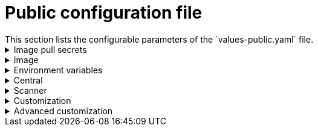 // Module included in the following assemblies:
//
// * dir/filename.adoc
:_module-type: CONCEPT
[id="central-services-public-configuration-file_{context}"]
= Public configuration file
This section lists the configurable parameters of the `values-public.yaml` file.

.Image pull secrets
[%collapsible]
====
Image pull secrets are the credentials required for pulling images from your registry.

|===
| Parameter | Description

| `imagePullSecrets.allowNone`
| Use `true` if you're using a custom registry and it allows pulling images without credentials.

| `imagePullSecrets.useExisting`
| A comma-seprated list of secrets as values.
For example, `secret1, secret2`.
Use this option if you have already created pre-existing image pull secrets with the given name in the target namespace.

| `imagePullSecrets.useFromDefaultServiceAccount`
| Use `true` if you've already configured the default service account in the target namespace with sufficiently scoped image pull secrets.
|===
====

.Image
[%collapsible]
====

Image declares the configuration to set up a main registry which the Helm chart uses to resolve images for <<central,`central.image`>>, <<scanner,`scanner.image`>>, and <<scanner,`scanner.dbImage`>> parameters.

|===
| Parameter | Description

| `image.registry`
| Address of your image registry.
Either use a hostname, such as `stackrox.io`, or a remote registry hostname, such as `us.gcr.io/stackrox-mirror`.
|===
====

.Environment variables
[%collapsible]
====

{product-title} automatically detects your cluster environment and sets values for `env.openshift`, `env.istio`, and `env.platform`.
Only set these values to override the automatic cluster environment detection.

|===
| Parameter | Description

| `env.openshift`
| Use `true` for installing on an OpenShift cluster and overriding automatic cluster environment detection.

| `env.istio`
| Use `true` for installing on an Istio enabled cluster and overriding automatic cluster environment detection.

| `env.platform`
| The platform on which you are installing {product-title}.
Set its value to `default` or `gke` to specify cluster platform and override automatic cluster environment detection.

| `env.offlineMode`
| Use `true` to use {product-title} in link:/docs/configure-stackrox/offline-mode/[offline mode].
|===
====

.Central
[%collapsible]
====

Configurable parameters for Central.

* You must specify a persistent storage option, either `hostPath` or `persistentVolumeClaim`.
* For exposing Central deployment for external access.
You must specify one parameter, either `central.exposure.loadBalancer`, `central.exposure.nodePort`, or `central.exposure.route`.
When you don't specify any value for these parameters, you must manually expose Central or access it by using port-forwarding.

|===
| Parameter | Description

| `central.disableTelemetry`
| Use `true` to disable link:/docs/configure-stackrox/online-telemetry/[online telemetry] data collection.

| `central.endpointsConfig`
| The endpoint configuration options for Central.

| `central.nodeSelector`
| Specify a node selector label (as `label-key: label-value`) to force Central to only schedule on nodes with the specified label.

| `central.image.registry`
| A custom registry that overrides the global `image.registry` parameter for the Central image.

| `central.image.name`
| The custom image name that overrides the default Central image name (`main`).

| `central.image.tag`
| The custom image tag that overrides the default tag for Central image.
If you specify you own image tag during a new installation, you must manually increment this tag when you to upgrade to a new version by running the `helm upgrade` command.
We recommend that if you mirror Central images in your own registry, don't modify the original image tags.

| `central.image.fullRef`
| Full reference including registry address, image name, and image tag for the Central image.
Setting a value for this parameter overrides the `central.image.registry`, `central.image.name`, and `central.image.tag` parameters.

| `central.resources.requests.memory`
| The memory request for Central to override the link:/docs/system-info/resources/#central[default value].

| `central.resources.requests.cpu`
| The CPU request for Central to override the link:/docs/system-info/resources/#central[default value].

| `central.resources.limits.memory`
| The memory limit for Central to override the link:/docs/system-info/resources/#central[default value].

| `central.resources.limits.cpu`
| The CPU limit for Central to override the link:/docs/system-info/resources/#central[default value].

| `central.persistence.hostPath`
| The path on the node where {product-title} should create a database volume.

| `central.persistence.persistentVolumeClaim.claimName`
| The of the Kubernetes persistent volume claim (PVC) you are using.

| `central.persistence.persistentVolumeClaim.createClaim`
| Use `true` to create a new persistent volume claim, or `false` to use an existing claim.

| `central.persistence.persistentVolumeClaim.size`
| The size (in GiB) of the persistent volume managed by the specified claim.

| `central.exposure.loadBalancer.enabled`
| Use `true` to expose Central by using a load balancer.

| `central.exposure.loadBalancer.port`
| The port number on which to expose Central.
The default port number is 443.

| `central.exposure.nodePort.enabled`
| Use `true` to expose Central by using the NodePort service.

| `central.exposure.nodePort.port`
| The port number on which to expose Central.
When you skip this parameter, Kubernetes automatically assigns a port number (recommended).

| `central.exposure.route.enabled`
| Use `true` to expose Central by using a route.
This parameter is only available for OpenShift clusters.
|===
====

.Scanner
[%collapsible]
====

Configurable parameters for Scanner.

|===
| Parameter | Description

| `scanner.disable`
| Use `true` to install {product-title} without Scanner.
When you use it with `helm upgrade` command, Helm removes existing Scanner deployment.

| `scanner.replicas`
| The number of replicas to create for the Scanner deployment.
When you use it with the `scanner.autoscaling` parameter, this value sets the initial number of replicas.

| `scanner.logLevel`
| Configure log level for Scanner.
We recommend that you don't change the default value (`INFO`) of log level.

| `scanner.autoscaling.disable`
| Use `true` to disable autoscaling for Scanner deployment.
When you disable auto scaling, the `minReplicas` and `maxReplicas` parameters won't have any effect.

| `scanner.autoscaling.minReplicas`
| The minimum number of replicas for autoscaling.

| `scanner.autoscaling.maxReplicas`
| The maximum number of replicas for autoscaling.

| `scanner.resources.requests.memory`
| The memory request for Scanner to override the link:/docs/system-info/resources/#scanner[default value].

| `scanner.resources.requests.cpu`
| The CPU request for Scanner to override the link:/docs/system-info/resources/#scanner[default value].

| `scanner.resources.limits.memory`
| The memory limit for Scanner to override the link:/docs/system-info/resources/#scanner[default value].

| `scanner.resources.limits.cpu`
| The CPU limit for Scanner to override the link:/docs/system-info/resources/#scanner[default value].

| `scanner.dbResources.requests.memory`
| The memory request for Scanner database deployment to override the default values.

| `scanner.dbResources.requests.cpu`
| The CPU request for Scanner database deployment to override the default values.

| `scanner.dbResources.limits.memory`
| The memory limit for Scanner database deployment to override the default values.

| `scanner.dbResources.limits.cpu`
| The CPU limit for Scanner database deployment to override the default values.

| `scanner.image.registry`
| A custom registry for the Scanner image.

| `scanner.image.name`
| The custom image name that overrides the default Scanner image name (`scanner`).

| `scanner.dbImage.registry`
| A custom registry for the Scanner DB image.

| `scanner.dbImage.name`
| The custom image name that overrides the default Scanner DB image name (`scanner-db`).
|===
====

.Customization
[%collapsible]
====

Use these parameters to specify additional attributes for all objects that {product-title} creates.

|===
| Parameter | Description

| `customize.labels`
| A custom label to attach to all objects.

| `customize.annotations`
| A custom annotation to attach to all objects.

| `customize.podLabels`
| A custom label to attach to all deployments.

| `customize.podAnnotations`
| A custom annotation to attach to all deployments.

| `customize.envVars`
| A custom environment variable for all containers in all objects.

| `customize.central.labels`
| A custom label to attach to all objects that Central creates.

| `customize.central.annotations`
| A custom annotation to attach to all objects that Central creates.

| `customize.central.podLabels`
| A custom label to attach to all Central deployments.

| `customize.central.podAnnotations`
| A custom annotation to attach to all Central deployments.

| `customize.central.envVars`
| A custom environment variable for all Central containers.

| `customize.scanner.labels`
| A custom label to attach to all objects that Scanner creates.

| `customize.scanner.annotations`
| A custom annotation to attach to all objects that Scanner creates.

| `customize.scanner.podLabels`
| A custom label to attach to all Scanner deployments.

| `customize.scanner.podAnnotations`
| A custom annotation to attach to all Scanner deployments.

| `customize.scanner.envVars`
| A custom environment variable for all Scanner containers.

| `customize.scanner-db.labels`
| A custom label to attach to all objects that Scanner DB creates.

| `customize.scanner-db.annotations`
| A custom annotation to attach to all objects that Scanner DB creates.

| `customize.scanner-db.podLabels`
| A custom label to attach to all Scanner DB deployments.

| `customize.scanner-db.podAnnotations`
| A custom annotation to attach to all Scanner DB deployments.

| `customize.scanner-db.envVars`
| A custom environment variable for all Scanner DB containers.

|===

You can also use:

* the `customize.other.service/*.labels` and the `customize.other.service/*.annotations` parameters, to specify labels and annotations for all objects.
* or, provide a specific service name, for example, `customize.other.service/central-loadbalancer.labels` and `customize.other.service/central-loadbalancer.annotations` as parameters and set their value.
====

.Advanced customization
[%collapsible]
=====

[IMPORTANT]
====
The parameters specified in this section are for information only.
We don't support {product-title} instances with modified namespace and release names.
====

|===
| Parameter | Description

| `allowNonstandardNamespace`
| Use `true` to deploy {product-title} into a namespace other than the default namespace `stackrox`.

| `allowNonstandardReleaseName`
| Use `true` to deploy {product-title} with a release name other than the default `stackrox-central-services`.
|===
=====
